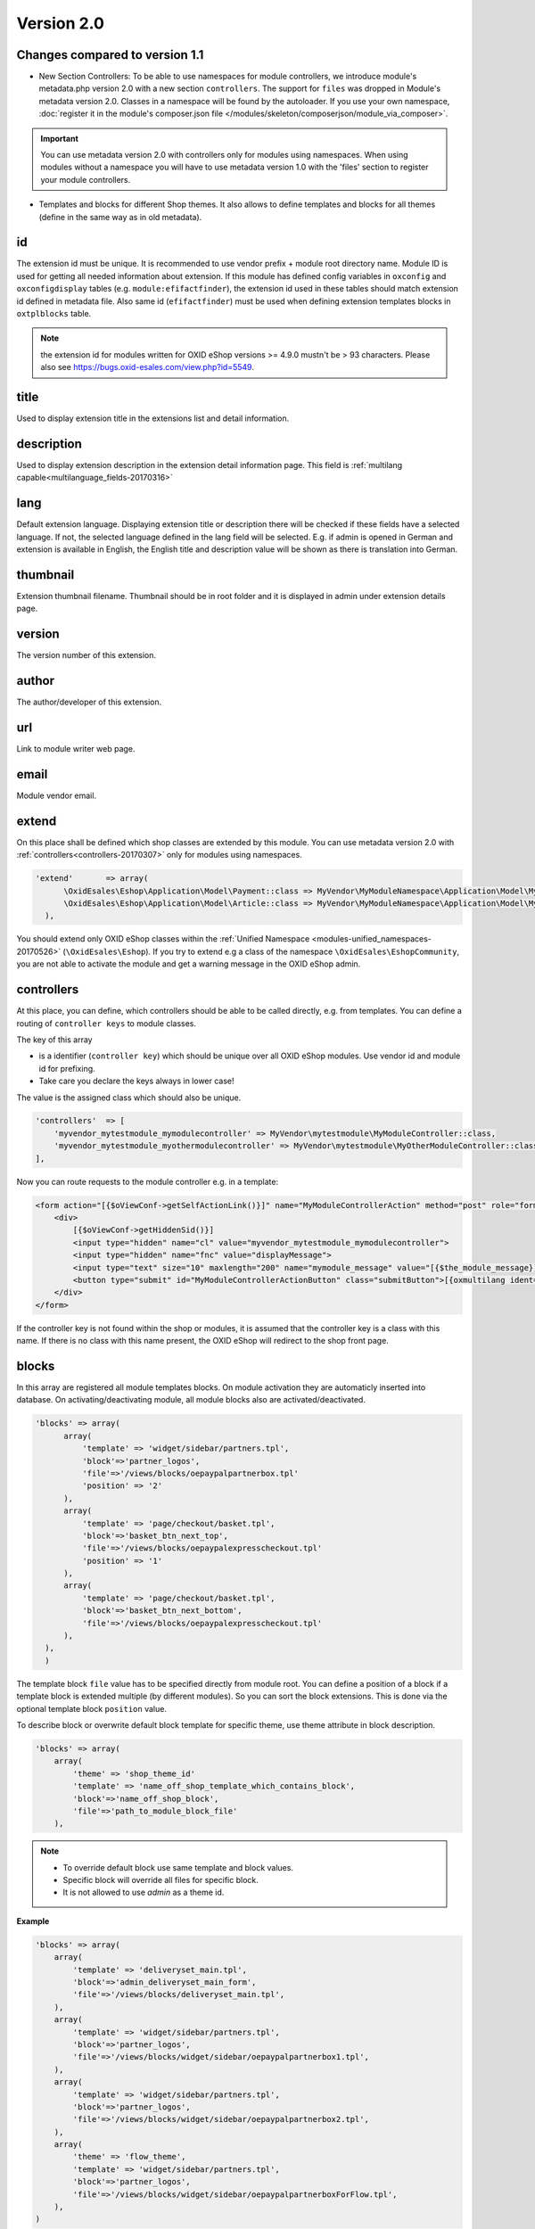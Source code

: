 .. _metadata_version2-20170427:

Version 2.0
===========

Changes compared to version 1.1
-------------------------------

* New Section Controllers: To be able to use namespaces for module controllers, we introduce
  module's metadata.php version 2.0 with a new section ``controllers``.
  The support for ``files`` was dropped in Module's metadata version 2.0. Classes in a namespace will be found by the autoloader.
  If you use your own namespace, :doc:`register it in the module's composer.json file </modules/skeleton/composerjson/module_via_composer>`.

.. important::

  You can use metadata version 2.0 with controllers only for modules using namespaces. When using modules
  without a namespace you will have to use metadata version 1.0 with the 'files' section to register your module controllers.

* Templates and blocks for different Shop themes.
  It also allows to define templates and blocks for all themes (define in the same way as in old metadata).



id
--

The extension id must be unique. It is recommended to use vendor prefix + module root directory name. Module ID is used for getting all needed information about extension. If this module has defined config variables in ``oxconfig`` and ``oxconfigdisplay`` tables (e.g. ``module:efifactfinder``), the extension id used in these tables should match extension id defined in metadata file. Also same id (``efifactfinder``) must be used when defining extension templates blocks in ``oxtplblocks`` table.

.. note::

  the extension id for modules written for OXID eShop versions >= 4.9.0 mustn't be > 93 characters. Please also see https://bugs.oxid-esales.com/view.php?id=5549.

title
-----

Used to display extension title in the extensions list and detail information.

description
-----------

Used to display extension description in the extension detail information page. This field is :ref:`multilang capable<multilanguage_fields-20170316>`

lang
----

Default extension language. Displaying extension title or description there will be checked if these fields have a selected language. If not, the selected language defined in the lang field will be selected. E.g. if admin is opened in German and extension is available in English, the English title and description value will be shown as there is translation into German.

thumbnail
---------

Extension thumbnail filename. Thumbnail should be in root folder and it is displayed in admin under extension details page.

version
-------

The version number of this extension.

author
------

The author/developer of this extension.

url
---

Link to module writer web page.

email
-----

Module vendor email.

extend
------

On this place shall be defined which shop classes are extended by this module.
You can use metadata version 2.0 with :ref:`controllers<controllers-20170307>` only for modules using namespaces.

.. code:: php

  'extend'       => array(
        \OxidEsales\Eshop\Application\Model\Payment::class => MyVendor\MyModuleNamespace\Application\Model\MyModulePayment::class,
        \OxidEsales\Eshop\Application\Model\Article::class => MyVendor\MyModuleNamespace\Application\Model\MyModuleArticle::class
    ),

You should extend only OXID eShop classes within the :ref:`Unified Namespace <modules-unified_namespaces-20170526>` (``\OxidEsales\Eshop``). If you try to extend
e.g a class of the namespace ``\OxidEsales\EshopCommunity``, you are not able to activate the module and get a warning
message in the OXID eShop admin.

.. _controllers-20170307:

controllers
-----------

At this place, you can define, which controllers should be able to be called directly, e.g. from templates.
You can define a routing of ``controller keys`` to module classes.

The key of this array

* is a identifier (``controller key``) which should be unique over all OXID eShop modules. Use vendor id and module id for prefixing.
* Take care you declare the keys always in lower case!

The value is the assigned class which should also be unique.


.. code:: php

    'controllers'  => [
        'myvendor_mytestmodule_mymodulecontroller' => MyVendor\mytestmodule\MyModuleController::class,
        'myvendor_mytestmodule_myothermodulecontroller' => MyVendor\mytestmodule\MyOtherModuleController::class,
    ],

Now you can route requests to the module controller e.g. in a template:

.. code:: php

    <form action="[{$oViewConf->getSelfActionLink()}]" name="MyModuleControllerAction" method="post" role="form">
        <div>
            [{$oViewConf->getHiddenSid()}]
            <input type="hidden" name="cl" value="myvendor_mytestmodule_mymodulecontroller">
            <input type="hidden" name="fnc" value="displayMessage">
            <input type="text" size="10" maxlength="200" name="mymodule_message" value="[{$the_module_message}]">
            <button type="submit" id="MyModuleControllerActionButton" class="submitButton">[{oxmultilang ident="SUBMIT"}]</button>
        </div>
    </form>

If the controller key is not found within the shop or modules, it is assumed that the controller key is a class with this name.
If there is no class with this name present, the OXID eShop will redirect to the shop front page.



blocks
------

In this array are registered all module templates blocks. On module activation they are automaticly inserted into database.
On activating/deactivating module, all module blocks also are activated/deactivated.

.. code:: php

  'blocks' => array(
        array(
            'template' => 'widget/sidebar/partners.tpl',
            'block'=>'partner_logos',
            'file'=>'/views/blocks/oepaypalpartnerbox.tpl'
            'position' => '2'
        ),
        array(
            'template' => 'page/checkout/basket.tpl',
            'block'=>'basket_btn_next_top',
            'file'=>'/views/blocks/oepaypalexpresscheckout.tpl'
            'position' => '1'
        ),
        array(
            'template' => 'page/checkout/basket.tpl',
            'block'=>'basket_btn_next_bottom',
            'file'=>'/views/blocks/oepaypalexpresscheckout.tpl'
        ),
    ),
    )

The template block ``file`` value has to be specified directly from module root.
You can define a position of a block if a template block is extended multiple (by different modules).
So you can sort the block extensions. This is done via the optional template block ``position`` value.

To describe block or overwrite default block template for specific theme, use theme attribute in block description.

.. code::

    'blocks' => array(
        array(
            'theme' => 'shop_theme_id'
            'template' => 'name_off_shop_template_which_contains_block',
            'block'=>'name_off_shop_block',
            'file'=>'path_to_module_block_file'
        ),

.. note::
    - To override default block use same template and block values.
    - Specific block will override all files for specific block.
    - It is not allowed to use `admin` as a theme id.

**Example**

.. code::

    'blocks' => array(
        array(
            'template' => 'deliveryset_main.tpl',
            'block'=>'admin_deliveryset_main_form',
            'file'=>'/views/blocks/deliveryset_main.tpl',
        ),
        array(
            'template' => 'widget/sidebar/partners.tpl',
            'block'=>'partner_logos',
            'file'=>'/views/blocks/widget/sidebar/oepaypalpartnerbox1.tpl',
        ),
        array(
            'template' => 'widget/sidebar/partners.tpl',
            'block'=>'partner_logos',
            'file'=>'/views/blocks/widget/sidebar/oepaypalpartnerbox2.tpl',
        ),
        array(
            'theme' => 'flow_theme',
            'template' => 'widget/sidebar/partners.tpl',
            'block'=>'partner_logos',
            'file'=>'/views/blocks/widget/sidebar/oepaypalpartnerboxForFlow.tpl',
        ),
    )

In this particular example:

    * If `flow_theme` theme is active, the contents of `oepaypalpartnerboxForFlow.tpl` file would be loaded in `partners.tpl` partner_logos block.
    * For other then `flow_theme` theme, the `oepaypalpartnerbox1.tpl` and `oepaypalpartnerbox2.tpl` files contents
      would be shown in `partners.tpl partner_logos block`.

Custom blocks
^^^^^^^^^^^^^

It is possible to reuse template blocks for parent theme when child theme extends parent theme.

.. code::

    'blocks' => array(
        array(
            'template' => 'widget/minibasket/minibasket.tpl',
            'block'=>'widget_minibasket_total',
            'file'=> '/views/blocks/widget/minibasket/oepaypalexpresscheckoutminibasket.tpl',
        ),
        array(
            'template' => 'widget/sidebar/partners.tpl',
            'block'=> 'partner_logos',
            'file'=>'/views/blocks/widget/sidebar/oepaypalpartnerbox.tpl',
        ),
        array(
            'theme' => 'flow_theme',
            'template' => 'widget/minibasket/minibasket.tpl',
            'block'=> 'widget_minibasket_total',
            'file'=> '/views/blocks/widget/minibasket/oepaypalexpresscheckoutminibasketFlow.tpl',
        ),
        array(
            'theme' => 'flow_theme',
            'template' => 'widget/sidebar/partners.tpl',
            'block'=> 'partner_logos',
            'file'=> '/views/blocks/widget/sidebar/oepaypalpartnerboxForFlow.tpl',
        ),
        array(
            'theme' => 'flow_theme_child',
            'template' => 'widget/sidebar/partners.tpl',
            'block'=> 'partner_logos',
            'file'=> '/views/blocks/widget/sidebar/oepaypalpartnerboxForMyCustomFlow.tpl',
        ),
    )

In this particular example `flow_theme_child` extends `flow_theme`. If `flow_theme_child` theme would be active:

    * `oepaypalpartnerboxForMyCustomFlow.tpl` template block would be used instead of `partner_logos`.
    * `oepaypalexpresscheckoutminibasketFlow.tpl` template would be used instead of `widget_minibasket_total`.





.. _settings-20170316:

settings
--------

There are registered all module configuration options. On activation they are inserted in config table and then in backend you can configure module according these options. Lets have a look at the code to become a clearer view.

.. code:: php

  'settings' => array(
        array('group' => 'main', 'name' => 'dMaxPayPalDeliveryAmount', 'type' => 'str',      'value' => '30'),
        array('group' => 'main', 'name' => 'blPayPalLoggerEnabled',    'type' => 'bool',     'value' => 'false'),
        array('group' => 'main', 'name' => 'aAlwaysOpenCats',          'type' => 'arr',      'value' => array('Preis','Hersteller')),
        array('group' => 'main', 'name' => 'aFactfinderChannels',      'type' => 'aarr',     'value' => array('1' => 'de', '2' => 'en')),
        array('group' => 'main', 'name' => 'sConfigTest',              'type' => 'select',   'value' => '0', 'constraints' => '0|1|2|3', 'position' => 3 ),
        array('group' => 'main', 'name' => 'sPassword',                'type' => 'password', 'value' => 'changeMe')
    )

Each setting belongs to a group. In this case its called ``main``. Then follows the name of the setting which is the variable name in oxconfig/oxconfigdisplay table. It is best practice to prefix it with your moduleid to avoid name collisions with other modules. Next part is the type of the parameter and last part is the default value.

In order to get correct translations of your settings names in admin one should create ``views/admin/module_options.php`` where is the language with 2 letters for example ``en`` for english. There should be placed the language constants according to the following scheme:

.. code:: php

  // Entries in module_options.php for above code examples first entry:
  'SHOP_MODULE_GROUP_main'                    => 'Paypal settings',
  'SHOP_MODULE_dMaxPayPalDeliveryAmount'      => 'Maximal delivery amount',
  'HELP_SHOP_MODULE_dMaxPayPalDeliveryAmount' => 'A help text for this setting',

So the shop looks in the file for a language constant like ``SHOP_MODULE_GROUP_`` and for the single setting for a language constant like ``SHOP_MODULE_``.
In php classes you can query your module settings by using the ``function getConfigParam()`` of ``Config`` class:


.. code:: php

  $myconfig = Registry::getConfig();
  $myconfig->getConfigParam("dMaxPayPalDeliveryAmount");


templates
---------

All module templates should be registered here, so on requiring template shop will search template path in this array.
Default template (for all themes) are described in same way as in metadata v1.*

.. code::

    'templates' => array(
        'module_template_name'   => 'path_to_module_template',
    )

To have template for specific theme, define it in an array with the key equal to theme id.

.. code::

    'templates' => array(
        'theme_id' => array(
            'module_template_name'   => 'path_to_module_template',
        )
    )

.. note::

    - Its possible to use any theme id, even default one, if you want to specify some template for the theme.
    - It is not allowed to use `admin` as a theme id.

**Example**

.. code::

    'templates' => array(
        'order_paypal.tpl' => 'oe/oepaypal/views/admin/tpl/order_paypal.tpl',
        'ipnhandler.tpl'   => 'oe/oepaypal/views/tpl/ipnhandler.tpl',
        'more.tpl'         => 'oe/oepaypal/views/tpl/moreDefault.tpl',

        'flow_theme' => array(
            'more.tpl' => 'oe/oepaypal/views/tpl/moreFlow.tpl',
        )
    )

Templates for child theme
^^^^^^^^^^^^^^^^^^^^^^^^^

It is possible to reuse templates for parent theme when child theme extends parent theme.
This mechanism is especially useful in project scope when needs to customize an already existing theme.

.. code::

    'templates' => array(
        'order_paypal.tpl' => 'oe/oepaypal/views/admin/tpl/order_paypal.tpl',
        'ipnhandler.tpl'   => 'oe/oepaypal/views/tpl/ipnhandler.tpl',
        'more.tpl'         => 'oe/oepaypal/views/tpl/moreDefault.tpl',

        'flow_theme' => array(
            'ipnhandler.tpl' => 'oe/oepaypal/views/tpl/ipnhandlerFlow.tpl',
            'more.tpl'       => 'oe/oepaypal/views/tpl/moreFlow.tpl',
        ),

        'flow_theme_child' => array(
            'more.tpl'   => 'oe/oepaypal/views/tpl/moreMyCustomFlow.tpl',
        )
    )


In this particular example `flow_theme_child` extends `flow_theme`.
If `flow_theme_child` theme would be active:

    * `moreMyCustomFlow.tpl` template would be used instead of `more.tpl`.
    * `ipnhandlerFlow.tpl` template would be used instead of `ipnhandler.tpl`.




.. _events-20170307:

events
------

Module events were introduced in metadata version 1.1. There are 2 events: onActivate and onDeactivate.

.. code:: php

  'events'       => array(
        'onActivate'   => '\OxidEsales\PayPalModule\Core\Events::onActivate',
        'onDeactivate' => '\OxidEsales\PayPalModule\Core\Events::onDeactivate'
    ),

Metadata file version
---------------------

.. code:: php

  $sMetadataVersion = '2.0';


.. _multilanguage_fields-20170316:

Multilanguage fields
--------------------

.. note::
    This section is about multilanguage fields of strings introduced in the metadata.php file itself. If you want
    to use translations in your module for frontend or backend, you should place them in your module according
    the :ref:`module structure conventions <modules_structure_language_files_20170316>`.

Extension description is a multilanguage field. This should be an array with a defined key as language abbervation and the value of it's translation.

.. code:: php

  'description'  => array(
    'de'=>'Intelligente Produktsuche und Navigation.',
    'en'=>'Intelligent product search and navigation.',
  )


The field value also can be a simple string. If this field value is not an array but simple text, this text string will be displayed in all languages.


Vendor directory support
------------------------

All modules can be placed not directly in shop modules directory, but also in vendor directory.
Vendor directory structure example:

.. code::

  modules
    oxid
      module1
        module1 files
      module2
        module2 files
      module3
        module3 files


Example of metadata.php
-----------------------

Here is an example of a module metadata file:

.. code:: php

    Example for module using namespaces

    <?php
    /**
     * Metadata version
     */
    $sMetadataVersion = '2.0';
    /**
     * Module information
     */
    $aModule = array(
        'id'           => 'myvendor_mytestmodule',
        'title'        => 'Test metadata controllers feature',
        'description'  => '',
        'thumbnail'    => 'picture.png',
        'version'      => '2.0',
        'author'       => 'OXID eSales AG',
        'controllers'  => [
            'myvendor_mytestmodule_MyModuleController' => MyVendor\mytestmodule\MyModuleController::class,
            'myvendor_mytestmodule_MyOtherModuleController' => MyVendor\mytestmodule\MyOtherModuleController::class,
        ],
        'templates' => [
            'mytestmodule.tpl' => 'mytestmodule/mytestmodule.tpl',
            'mytestmodule_other.tpl' => 'mytestmodule/test_module_controller_routing_other.tpl'
        ]
    );
